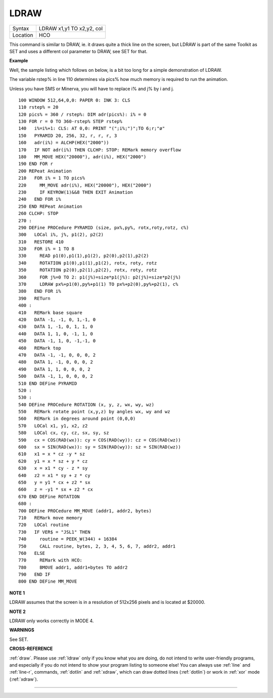..  _ldraw:

LDRAW
=====

+----------+-------------------------------------------------------------------+
| Syntax   |  LDRAW x1,y1 TO x2,y2, col                                        |
+----------+-------------------------------------------------------------------+
| Location |  HCO                                                              |
+----------+-------------------------------------------------------------------+

This command is similar to DRAW, ie. it draws quite a thick line on the
screen, but LDRAW is part of the same Toolkit as SET
and uses a different col parameter to DRAW, see SET for that.

**Example**

Well, the sample listing which follows on below, is a bit too long for a
simple demonstration of LDRAW.

The variable rstep% in line 110 determines via pics% how much
memory is required to run the animation.

Unless you have SMS or Minerva, you will have to replace i% and j% by i and j.

::

    100 WINDOW 512,64,0,0: PAPER 0: INK 3: CLS
    110 rstep% = 20
    120 pics% = 360 / rstep%: DIM adr(pics%): i% = 0
    130 FOR r = 0 TO 360-rstep% STEP rstep%
    140   i%=i%+1: CLS: AT 0,0: PRINT "(";i%;")";TO 6;r;"ø"
    150   PYRAMID 20, 256, 32, r, r, r, 3
    160   adr(i%) = ALCHP(HEX("2000"))
    170   IF NOT adr(i%) THEN CLCHP: STOP: REMark memory overflow
    180   MM_MOVE HEX("20000"), adr(i%), HEX("2000")
    190 END FOR r
    200 REPeat Animation
    210   FOR i% = 1 TO pics%
    220     MM_MOVE adr(i%), HEX("20000"), HEX("2000")
    230     IF KEYROW(1)&&8 THEN EXIT Animation
    240   END FOR i%
    250 END REPeat Animation
    260 CLCHP: STOP
    270 :
    290 DEFine PROCedure PYRAMID (size, px%,py%, rotx,roty,rotz, c%)
    300   LOCal i%, j%, p1(2), p2(2)
    310   RESTORE 410
    320   FOR i% = 1 TO 8
    330     READ p1(0),p1(1),p1(2), p2(0),p2(1),p2(2)
    340     ROTATION p1(0),p1(1),p1(2), rotx, roty, rotz
    350     ROTATION p2(0),p2(1),p2(2), rotx, roty, rotz
    360     FOR j%=0 TO 2: p1(j%)=size*p1(j%): p2(j%)=size*p2(j%)
    370     LDRAW px%+p1(0),py%+p1(1) TO px%+p2(0),py%+p2(1), c%
    380   END FOR i%
    390   RETurn
    400 :
    410   REMark base square
    420   DATA -1, -1, 0, 1,-1, 0
    430   DATA 1, -1, 0, 1, 1, 0
    440   DATA 1, 1, 0, -1, 1, 0
    450   DATA -1, 1, 0, -1,-1, 0
    460   REMark top
    470   DATA -1, -1, 0, 0, 0, 2
    480   DATA 1, -1, 0, 0, 0, 2
    490   DATA 1, 1, 0, 0, 0, 2
    500   DATA -1, 1, 0, 0, 0, 2
    510 END DEFine PYRAMID
    520 :
    530 :
    540 DEFine PROCedure ROTATION (x, y, z, wx, wy, wz)
    550   REMark rotate point (x,y,z) by angles wx, wy and wz
    560   REMark in degrees around point (0,0,0)
    570   LOCal x1, y1, x2, z2
    580   LOCal cx, cy, cz, sx, sy, sz
    590   cx = COS(RAD(wx)): cy = COS(RAD(wy)): cz = COS(RAD(wz))
    600   sx = SIN(RAD(wx)): sy = SIN(RAD(wy)): sz = SIN(RAD(wz))
    610   x1 = x * cz -y * sz
    620   y1 = x * sz + y * cz
    630   x = x1 * cy - z * sy
    640   z2 = x1 * sy + z * cy
    650   y = y1 * cx + z2 * sx
    660   z = -y1 * sx + z2 * cx
    670 END DEFine ROTATION
    680 :
    700 DEFine PROCedure MM_MOVE (addr1, addr2, bytes)
    710   REMark move memory
    720   LOCal routine
    730   IF VER$ = "JSL1" THEN
    740     routine = PEEK_W(344) + 16384
    750     CALL routine, bytes, 2, 3, 4, 5, 6, 7, addr2, addr1
    760   ELSE
    770     REMark with HCO:
    780     BMOVE addr1, addr1+bytes TO addr2
    790   END IF
    800 END DEFine MM_MOVE

**NOTE 1**

LDRAW assumes that the screen is in a resolution of 512x256 pixels and
is located at $20000.

**NOTE 2**

LDRAW only works correctly in MODE 4.

**WARNINGS**

See SET.

**CROSS-REFERENCE**

:ref:`draw`. Please use
:ref:`ldraw` only if you know what you are doing, do
not intend to write user-friendly programs, and especially if you do not
intend to show your program listing to someone else! You can always use
:ref:`line` and :ref:`line-r`,
commands, :ref:`dotlin` and
:ref:`xdraw`, which can draw dotted lines
(:ref:`dotlin`) or work in
:ref:`xor` mode (:ref:`xdraw`).

--------------


